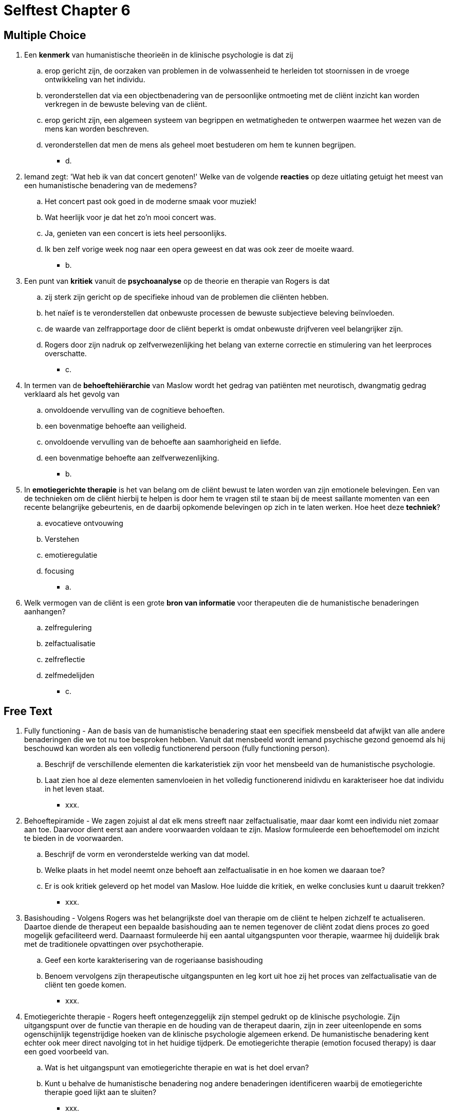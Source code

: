 = Selftest Chapter 6

== Multiple Choice

. Een *kenmerk* van humanistische theorieën in de klinische psychologie is dat zij
.. erop gericht zijn, de oorzaken van problemen in de volwassenheid te herleiden tot stoornissen in de vroege ontwikkeling van het individu.
.. veronderstellen dat via een objectbenadering van de persoonlijke ontmoeting met de cliënt inzicht kan worden verkregen in de bewuste beleving van de cliënt.
.. erop gericht zijn, een algemeen systeem van begrippen en wetmatigheden te ontwerpen waarmee het wezen van de mens kan worden beschreven.
.. veronderstellen dat men de mens als geheel moet bestuderen om hem te kunnen begrijpen.
** [hiddenAnswer]#d.#

. Iemand zegt: 'Wat heb ik van dat concert genoten!' Welke van de volgende *reacties* op deze uitlating getuigt het meest van een humanistische benadering van de medemens?
.. Het concert past ook goed in de moderne smaak voor muziek!
.. Wat heerlijk voor je dat het zo'n mooi concert was.
.. Ja, genieten van een concert is iets heel persoonlijks.
.. Ik ben zelf vorige week nog naar een opera geweest en dat was ook zeer de moeite waard.
** [hiddenAnswer]#b.#

. Een punt van *kritiek* vanuit de *psychoanalyse* op de theorie en therapie van Rogers is dat
.. zij sterk zijn gericht op de specifieke inhoud van de problemen die cliënten hebben.
.. het naïef is te veronderstellen dat onbewuste processen de bewuste subjectieve beleving beïnvloeden.
.. de waarde van zelfrapportage door de cliënt beperkt is omdat onbewuste drijfveren veel belangrijker zijn.
.. Rogers door zijn nadruk op zelfverwezenlijking het belang van externe correctie en stimulering van het leerproces overschatte.
** [hiddenAnswer]#c.#

. In termen van de *behoeftehiërarchie* van Maslow wordt het gedrag van patiënten met neurotisch, dwangmatig gedrag verklaard als het gevolg van
.. onvoldoende vervulling van de cognitieve behoeften.
.. een bovenmatige behoefte aan veiligheid.
.. onvoldoende vervulling van de behoefte aan saamhorigheid en liefde.
.. een bovenmatige behoefte aan zelfverwezenlijking.
** [hiddenAnswer]#b.#

. In *emotiegerichte therapie* is het van belang om de cliënt bewust te laten worden van zijn emotionele belevingen. Een van de technieken om de cliënt hierbij te helpen is door hem te vragen stil te staan bij de meest saillante momenten van een recente belangrijke gebeurtenis, en de daarbij opkomende belevingen op zich in te laten werken. Hoe heet deze *techniek*?
.. evocatieve ontvouwing
.. Verstehen
.. emotieregulatie
.. focusing
** [hiddenAnswer]#a.#

. Welk vermogen van de cliënt is een grote *bron van informatie* voor therapeuten die de humanistische benaderingen aanhangen?
.. zelfregulering
.. zelfactualisatie
.. zelfreflectie
.. zelfmedelijden
** [hiddenAnswer]#c.#

== Free Text

. Fully functioning - Aan de basis van de humanistische benadering staat een specifiek mensbeeld dat afwijkt van alle andere benaderingen die we tot nu toe besproken hebben. Vanuit dat mensbeeld wordt iemand psychische gezond genoemd als hij beschouwd kan worden als een volledig functionerend persoon (fully functioning person).
.. Beschrijf de verschillende elementen die karkateristiek zijn voor het mensbeeld van de humanistische psychologie.
.. Laat zien hoe al deze elementen samenvloeien in het volledig functionerend inidivdu en karakteriseer hoe dat individu in het leven staat.
** [hiddenAnswer]#xxx.#

. Behoeftepiramide - We zagen zojuist al dat elk mens streeft naar zelfactualisatie, maar daar komt een individu niet zomaar aan toe. Daarvoor dient eerst aan andere voorwaarden voldaan te zijn. Maslow formuleerde een behoeftemodel om inzicht te bieden in de voorwaarden.
.. Beschrijf de vorm en veronderstelde werking van dat model.
.. Welke plaats in het model neemt onze behoeft aan zelfactualisatie in en hoe komen we daaraan toe?
.. Er is ook kritiek geleverd op het model van Maslow. Hoe luidde die kritiek, en welke conclusies kunt u daaruit trekken?
** [hiddenAnswer]#xxx.#

. Basishouding - Volgens Rogers was het belangrijkste doel van therapie om de cliënt te helpen zichzelf te actualiseren. Daartoe diende de therapeut een bepaalde basishouding aan te nemen tegenover de cliënt zodat diens proces zo goed mogelijk gefaciliteerd werd. Daarnaast formuleerde hij een aantal uitgangspunten voor therapie, waarmee hij duidelijk brak met de traditionele opvattingen over psychotherapie.
.. Geef een korte karakterisering van de rogeriaanse basishouding
.. Benoem vervolgens zijn therapeutische uitgangspunten en leg kort uit hoe zij het proces van zelfactualisatie van de cliënt ten goede komen.
** [hiddenAnswer]#xxx.#

. Emotiegerichte therapie - Rogers heeft ontegenzeggelijk zijn stempel gedrukt op de klinische psychologie. Zijn uitgangspunt over de functie van therapie en de houding van de therapeut daarin, zijn in zeer uiteenlopende en soms ogenschijnlijk tegenstrijdige hoeken van de klinische psychologie algemeen erkend. De humanistische benadering kent echter ook meer direct navolging tot in het huidige tijdperk. De emotiegerichte therapie (emotion focused therapy) is daar een goed voorbeeld van.
.. Wat is het uitgangspunt van emotiegerichte therapie en wat is het doel ervan?
.. Kunt u behalve de humanistische benadering nog andere benaderingen identificeren waarbij de emotiegerichte therapie goed lijkt aan te sluiten?
** [hiddenAnswer]#xxx.#

